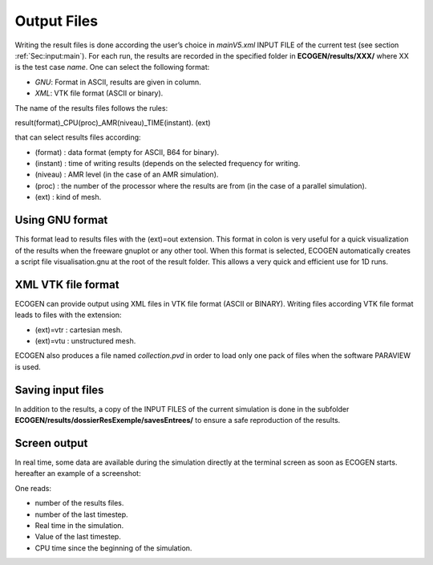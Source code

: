 Output Files
============

Writing the result files is done according the user’s choice in *mainV5.xml* INPUT FILE of the current test (see section :ref:`Sec:input:main`). For each run, the results are recorded in the specified folder in **ECOGEN/results/XXX/** where XX is the test case *name*.
One can select the following format: 

- *GNU*: Format in ASCII, results are given in column.
- *XML*: VTK file format (ASCII or binary).

The name of the results files follows the rules:

result(format)_CPU(proc)_AMR(niveau)_TIME(instant). (ext)

that can select results files according:

- (format)	: data format (empty for ASCII, B64 for binary).
- (instant)	: time of writing results (depends on the selected frequency for writing.
- (niveau) 	: AMR level (in the case of an AMR simulation).
- (proc) 	: the number of the processor where the results are from (in the case of a parallel simulation).
- (ext) 	: kind of mesh.

Using GNU format
----------------
This format lead to results files with the (ext)=out extension. This format in colon is very useful for a quick visualization of the results when the freeware gnuplot  or any other tool. When this format is selected, ECOGEN automatically creates a script file visualisation.gnu at the root of the result folder. This allows a very quick and efficient use for 1D runs.

XML VTK file format
-------------------
ECOGEN can provide output using XML files in VTK file format (ASCII or BINARY). Writing files according VTK file format leads to files with the extension:

- (ext)=vtr	: cartesian mesh.
- (ext)=vtu	: unstructured mesh.

ECOGEN also produces a file named *collection.pvd* in order to load only one pack of files when the software PARAVIEW is used.

Saving input files
------------------
In addition to the results, a copy of the INPUT FILES of the current simulation is done in the subfolder **ECOGEN/results/dossierResExemple/savesEntrees/** to ensure a safe reproduction of the results. 

Screen output
-------------
In real time, some data are available during the simulation directly at the terminal screen as soon as ECOGEN starts. hereafter an example of a screenshot:
 
One reads:

- number of the results files.
- number of the last timestep.
- Real time in the simulation.
- Value of the last timestep.
- CPU time since the beginning of the simulation.

